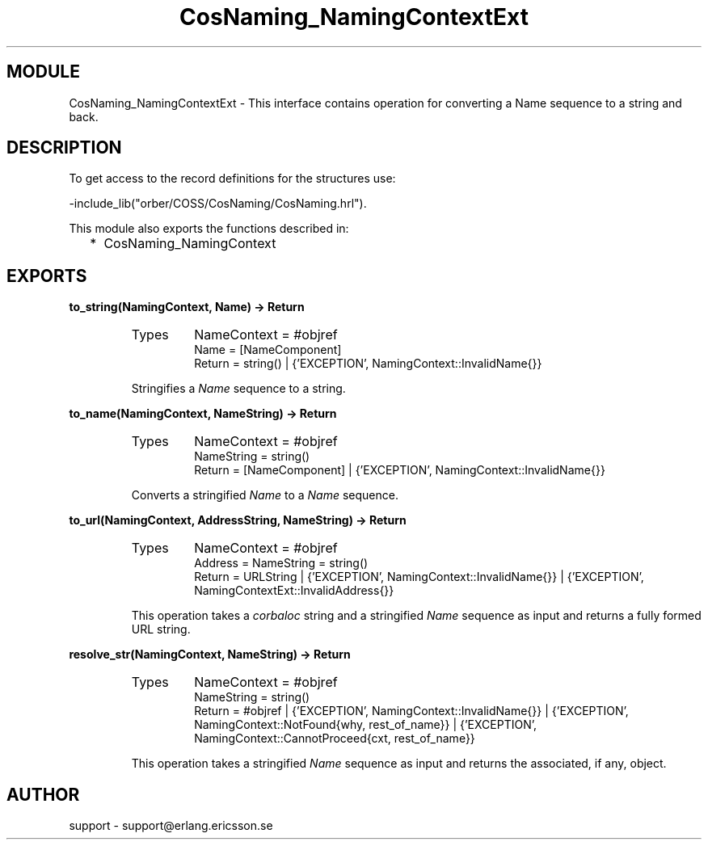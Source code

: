 .TH CosNaming_NamingContextExt 3 "orber  3.1.8" "Ericsson Utvecklings AB" "ERLANG MODULE DEFINITION"
.SH MODULE
CosNaming_NamingContextExt \-  This interface contains operation for converting a Name sequence to a string and back\&. 
.SH DESCRIPTION
.LP
To get access to the record definitions for the structures use:
.br
 

.nf
        -include_lib("orber/COSS/CosNaming/CosNaming\&.hrl")\&.
.fi
.LP
This module also exports the functions described in: 
.RS 2
.TP 2
*
CosNaming_NamingContext
.RE

.SH EXPORTS
.LP
.B
to_string(NamingContext, Name) -> Return
.br
.RS
.TP
Types
NameContext = #objref
.br
Name = [NameComponent]
.br
Return = string() | {\&'EXCEPTION\&', NamingContext::InvalidName{}}
.br
.RE
.RS
.LP
Stringifies a \fIName\fR sequence to a string\&.
.RE
.LP
.B
to_name(NamingContext, NameString) -> Return
.br
.RS
.TP
Types
NameContext = #objref
.br
NameString = string()
.br
Return = [NameComponent] | {\&'EXCEPTION\&', NamingContext::InvalidName{}}
.br
.RE
.RS
.LP
Converts a stringified \fIName\fR to a \fIName\fR sequence\&.
.RE
.LP
.B
to_url(NamingContext, AddressString, NameString) -> Return
.br
.RS
.TP
Types
NameContext = #objref
.br
Address = NameString = string()
.br
Return = URLString | {\&'EXCEPTION\&', NamingContext::InvalidName{}} | {\&'EXCEPTION\&', NamingContextExt::InvalidAddress{}}
.br
.RE
.RS
.LP
This operation takes a \fIcorbaloc\fR string and a stringified \fIName\fR sequence as input and returns a fully formed URL string\&.
.RE
.LP
.B
resolve_str(NamingContext, NameString) -> Return
.br
.RS
.TP
Types
NameContext = #objref
.br
NameString = string()
.br
Return = #objref | {\&'EXCEPTION\&', NamingContext::InvalidName{}} | {\&'EXCEPTION\&', NamingContext::NotFound{why, rest_of_name}} | {\&'EXCEPTION\&', NamingContext::CannotProceed{cxt, rest_of_name}}
.br
.RE
.RS
.LP
This operation takes a stringified \fIName\fR sequence as input and returns the associated, if any, object\&.
.RE
.SH AUTHOR
.nf
support - support@erlang.ericsson.se
.fi
